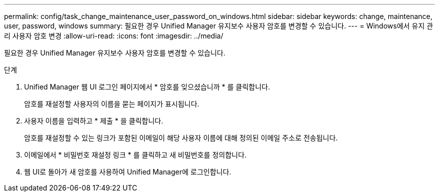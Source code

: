 ---
permalink: config/task_change_maintenance_user_password_on_windows.html 
sidebar: sidebar 
keywords: change, maintenance, user, password, windows 
summary: 필요한 경우 Unified Manager 유지보수 사용자 암호를 변경할 수 있습니다. 
---
= Windows에서 유지 관리 사용자 암호 변경
:allow-uri-read: 
:icons: font
:imagesdir: ../media/


[role="lead"]
필요한 경우 Unified Manager 유지보수 사용자 암호를 변경할 수 있습니다.

.단계
. Unified Manager 웹 UI 로그인 페이지에서 * 암호를 잊으셨습니까 * 를 클릭합니다.
+
암호를 재설정할 사용자의 이름을 묻는 페이지가 표시됩니다.

. 사용자 이름을 입력하고 * 제출 * 을 클릭합니다.
+
암호를 재설정할 수 있는 링크가 포함된 이메일이 해당 사용자 이름에 대해 정의된 이메일 주소로 전송됩니다.

. 이메일에서 * 비밀번호 재설정 링크 * 를 클릭하고 새 비밀번호를 정의합니다.
. 웹 UI로 돌아가 새 암호를 사용하여 Unified Manager에 로그인합니다.

